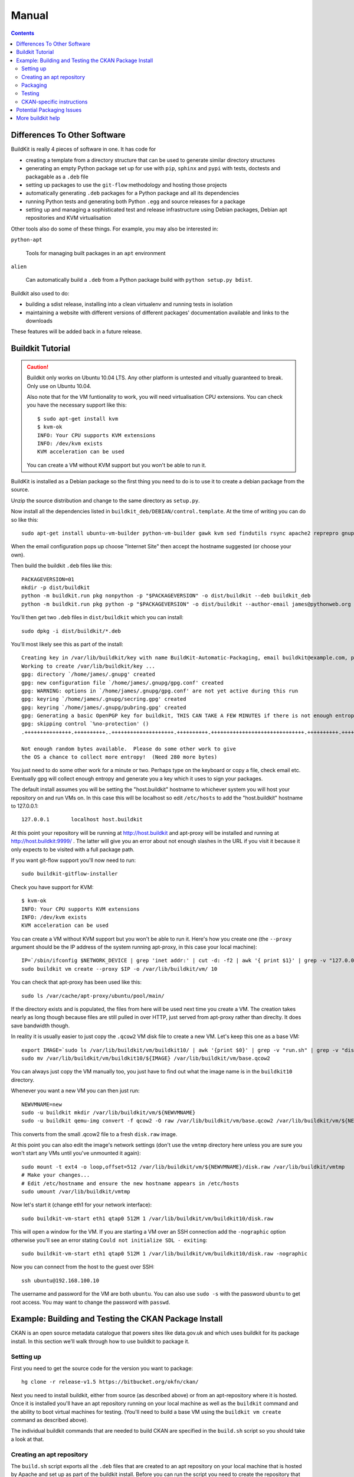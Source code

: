 Manual
++++++

.. contents ::

Differences To Other Software
=============================

BuildKit is really 4 pieces of software in one. It has code for

* creating a template from a directory structure that can be used to generate similar directory structures
* generating an empty Python package set up for use with ``pip``, ``sphinx`` and ``pypi`` with tests, doctests and packagable as a ``.deb`` file
* setting up packages to use the ``git-flow`` methodology and hosting those projects
* automatically generating ``.deb`` packages for a Python package and all its dependencies
* running Python tests and generating both Python ``.egg`` and source releases for a package
* setting up and managing a sophisticated test and release infrastructure using Debian packages, Debian apt repositories and KVM virtualisation

Other tools also do some of these things. For example, you may also be interested in:

``python-apt``

    Tools for managing built packages in an ``apt`` environment

``alien``

    Can automatically build a ``.deb`` from a Python package
    build with ``python setup.py bdist``.

Buildkit also used to do:

* building a sdist release, installing into a clean virtualenv and running tests in isolation
* maintaining a website with different versions of different packages' documentation available and links to the downloads

These features will be added back in a future release.

Buildkit Tutorial
=================

.. caution ::

   Buildkit only works on Ubuntu 10.04 LTS. Any other platform is untested and vitually guaranteed to break. Only use on Ubuntu 10.04.

   Also note that for the VM funtionality to work, you will need virtualisation CPU extensions. You can check you have the necessary support like this:

   ::
       
       $ sudo apt-get install kvm
       $ kvm-ok
       INFO: Your CPU supports KVM extensions
       INFO: /dev/kvm exists
       KVM acceleration can be used

   You can create a VM without KVM support but you won't be able to run it.

BuildKit is installed as a Debian package so the first thing you need to do is
to use it to create a debian package from the source.

Unzip the source distribution and change to the same directory as ``setup.py``.

Now install all the dependencies listed in
``buildkit_deb/DEBIAN/control.template``. At the time of writing you can do so
like this:

::

    sudo apt-get install ubuntu-vm-builder python-vm-builder gawk kvm sed findutils rsync apache2 reprepro gnupg wget dh-make devscripts build-essential fakeroot alien cdbs python-pip python-virtualenv subversion mercurial git-core apt-proxy kvm-pxe uml-utilities

When the email configuration pops up choose "Internet Site" then accept the
hostname suggested (or choose your own).

Then build the buildkit ``.deb`` files like this:

::

    PACKAGEVERSION=01
    mkdir -p dist/buildkit
    python -m buildkit.run pkg nonpython -p "$PACKAGEVERSION" -o dist/buildkit --deb buildkit_deb
    python -m buildkit.run pkg python -p "$PACKAGEVERSION" -o dist/buildkit --author-email james@pythonweb.org --deb .

You'll then get two ``.deb`` files in ``dist/buildkit`` which you can install:

::

    sudo dpkg -i dist/buildkit/*.deb

You'll most likely see this as part of the install:

::

    Creating key in /var/lib/buildkit/key with name BuildKit-Automatic-Packaging, email buildkit@example.com, passphrase buildkit and comment BuildKitkey ...
    Working to create /var/lib/buildkit/key ...
    gpg: directory `/home/james/.gnupg' created
    gpg: new configuration file `/home/james/.gnupg/gpg.conf' created
    gpg: WARNING: options in `/home/james/.gnupg/gpg.conf' are not yet active during this run
    gpg: keyring `/home/james/.gnupg/secring.gpg' created
    gpg: keyring `/home/james/.gnupg/pubring.gpg' created
    gpg: Generating a basic OpenPGP key for buildkit, THIS CAN TAKE A FEW MINUTES if there is not enough entropy ...
    gpg: skipping control `%no-protection' ()
    .+++++++++++++++.++++++++++..++++++++++++++++++++.++++++++++.++++++++++++++++++++++++++++++.++++++++++.++++++++++++++++++++..+++++.++++++++++>.++++++++++.....................................+++++

    Not enough random bytes available.  Please do some other work to give
    the OS a chance to collect more entropy!  (Need 280 more bytes)


You just need to do some other work for a minute or two. Perhaps type on the
keyboard or copy a file, check email etc. Eventually gpg will collect enough
entropy and generate you a key which it uses to sign your packages.

The default install assumes you will be setting the "host.buildkit" hostname to
whichever system you will host your repository on and run VMs on. In this case
this will be localhost so edit ``/etc/hosts`` to add the "host.buildkit" hostname
to 127.0.0.1:

::

    127.0.0.1       localhost host.buildkit

At this point your repository will be running at http://host.buildkit and
apt-proxy will be installed and running at http://host.buildkit:9999/ . The
latter will give you an error about not enough slashes in the URL if you visit
it because it only expects to be visited with a full package path.

If you want git-flow support you'll now need to run:

::

    sudo buildkit-gitflow-installer

Check you have support for KVM:

::

    $ kvm-ok
    INFO: Your CPU supports KVM extensions
    INFO: /dev/kvm exists
    KVM acceleration can be used

You can create a VM without KVM support but you won't be able to run it. Here's
how you create one (the ``--proxy`` argument should be the IP address of the system
running apt-proxy, in this case your local machine):

::

    IP=`/sbin/ifconfig $NETWORK_DEVICE | grep 'inet addr:' | cut -d: -f2 | awk '{ print $1}' | grep -v "127.0.0.1" | grep -v "192.168.100."`
    sudo buildkit vm create --proxy $IP -o /var/lib/buildkit/vm/ 10

You can check that apt-proxy has been used like this:

::

    sudo ls /var/cache/apt-proxy/ubuntu/pool/main/

If the directory exists and is populated, the files from here will be used next
time you create a VM. The creation takes nearly as long though because files
are still pulled in over HTTP, just served from apt-proxy rather than direclty.
It does save bandwidth though.

In reality it is usually easier to just copy the ``.qcow2`` VM disk file to create
a new VM. Let's keep this one as a base VM:

::

    export IMAGE=`sudo ls /var/lib/buildkit/vm/buildkit10/ | awk '{print $0}' | grep -v "run.sh" | grep -v "disk.raw"`
    sudo mv /var/lib/buildkit/vm/buildkit10/${IMAGE} /var/lib/buildkit/vm/base.qcow2

You can always just copy the VM manually too, you just have to find out what
the image name is in the ``buildkit10`` directory.

Whenever you want a new VM you can then just run:

::

    NEWVMNAME=new
    sudo -u buildkit mkdir /var/lib/buildkit/vm/${NEWVMNAME}
    sudo -u buildkit qemu-img convert -f qcow2 -O raw /var/lib/buildkit/vm/base.qcow2 /var/lib/buildkit/vm/${NEWVMNAME}/disk.raw

This converts from the small .qcow2 file to a fresh ``disk.raw`` image.

At this point you can also edit the image's network settings (don't use the
``vmtmp`` directory here unless you are sure you won't start any VMs until
you've unmounted it again):

::

    sudo mount -t ext4 -o loop,offset=512 /var/lib/buildkit/vm/${NEWVMNAME}/disk.raw /var/lib/buildkit/vmtmp
    # Make your changes...
    # Edit /etc/hostname and ensure the new hostname appears in /etc/hosts
    sudo umount /var/lib/buildkit/vmtmp

Now let's start it (change eth1 for your network interface):

::

    sudo buildkit-vm-start eth1 qtap0 512M 1 /var/lib/buildkit/vm/buildkit10/disk.raw

This will open a window for the VM. If you are starting a VM over an SSH connection add the ``-nographic`` option otherwise you'll see an error stating ``Could not initialize SDL - exiting``:

::

    sudo buildkit-vm-start eth1 qtap0 512M 1 /var/lib/buildkit/vm/buildkit10/disk.raw -nographic

Now you can connect from the host to the guest over SSH:

::

    ssh ubuntu@192.168.100.10

The  username and password for the VM are both ``ubuntu``. You can also use
``sudo -s`` with the password  ``ubuntu`` to get root access. You may want to
change the password with ``passwd``.


Example: Building and Testing the CKAN Package Install
======================================================

CKAN is an open source metadata catalogue that powers sites like data.gov.uk
and which uses buildkit for its package install. In this section we'll walk
through how to use buildkit to package it.

Setting up
----------

First you need to get the source code for the version you want to package:

::

    hg clone -r release-v1.5 https://bitbucket.org/okfn/ckan/

Next you need to install buildkit, either from source (as described above) or
from an apt-repository where it is hosted. Once it is installed you'll have an
apt repository running on your local machine as well as the ``buildkit``
command and the ability to boot virtual machines for testing. (You'll need to
build a base VM using the ``buildkit vm create`` command as described above).

The individual buildkit commands that are needed to build CKAN are specified in
the ``build.sh`` script so you should take a look at that.

Creating an apt repository
--------------------------

The ``build.sh`` script exports all the ``.deb`` files that are created to an
apt repository on your local machine that is hosted by Apache and set up as
part of the buildkit install. Before you can run the script you need to create
the repository that will be used:

::

    sudo -u buildkit buildkit repo clone /var/lib/buildkit/repo/base_lucid ckan-1.5

Check that there are no packages in the repository yet:

::

    sudo -u buildkit buildkit repo list /var/lib/buildkit/repo/ckan-1.5

There shouldn't be any output.

Now on to the packaging itself.

Packaging
---------

First edit ``build.sh`` to set the environment variables relevant to you.

Run the build (not as root) like this:

::

    ./build.sh

At the end of the build you'll be prompted for your password so that ``sudo``
can import the packages into the buildkit repository on your local machine to
serve.

You should end up with a set of packages the buildkit repository accessible
from your apt repository as well as a set in ``ckan/dist/buildkit``.

You can now test the build.

Testing
-------

If you've followed the buildkit tutorial and created a base VM, you can now
create a new virtual machine like so:

::

    sudo -u buildkit mkdir /var/lib/buildkit/vm/ckan
    sudo -u buildkit qemu-img convert -f qcow2 -O raw /var/lib/buildkit/vm/base.qcow2 /var/lib/buildkit/vm/ckan/disk.raw

After a few moments you can start your VM (tip: be sure to specify the correct network interface that the VM should use to access the internet, in this case I've used ``eth1``, yours might be ``eth0``).

::

    sudo buildkit-vm-start eth1 qtap0 1024M 4 /var/lib/buildkit/vm/ckan/disk.raw

Here I'm giving the VM 1024M and letting it use 4 CPUs. For a production CKAN
you should have at least 1.5Gb of RAM.

.. tip ::

    If a QEMU window appears but nothing happens after a few seconds it is
    likely your CPU doesn't support virtualisation extensions needed by KVM. Run
    the ``kvm-ok`` command mentioned earlier to check.

    If KVM isn't supported you could try using virtualbox instead. Start by
    installing VirtualBox:

    ::

        sudo apt-get install virtualbox-ose
        sudo rmmod kvm-intel
        # Or if you have an AMD machine:
        # sudo rmmod kvm-amd

    Then convert the disk image to a ``.vdi`` file:

    ::

        sudo -u buildkit qemu-img convert -f qcow2 -O vdi /var/lib/buildkit/vm/base.qcow2 /var/lib/buildkit/vm/ckan/disk.vdi

    Then use the interface to create a new Ubuntu 10.04 machine with this disk
    image as its base. The networking setup will be different if you use virtualbox
    and you'll need to edit the various ``/etc/hosts`` files yourself to be able to
    test your CKAN install, but if you are a virtualbox expert, it should be
    possible.

    See here for a port forwarding approach that is useful: http://jimmyg.org/blog/2008/ssh-to-a-debian-etch-virtual-machine-in-virtualbox.html

    The alternative is just to install CKAN onto your host machine for testing
    and not worry about VMs at all.

Assuming the ``buildkit-vm-start`` command worked you can now connect from the
host to the guest over SSH:

::

    ssh ubuntu@192.168.100.10

Or if you have installed buildkit as standard and not changed any network
settings you can use the ``default.vm.buildkit`` hostname that buildkit set up
for you when it was installed:

::

    ssh ubuntu@default.vm.buildkit

The  username and password for the VM are both ``ubuntu``. You can also use
``sudo -s`` with the password  ``ubuntu`` to get root access. You may want to
change the password with ``passwd``.

Optionally, you might want to install some common software at this point such
as vim, screen, elinks or any other software you commonly use:

::

    sudo apt-get update
    sudo apt-get install vim-nox screen elinks

If it has been a while since you created the base VM you may also want to
upgrade the core packages at this point:

::

    sudo apt-get update
    sudo apt-get upgrade -y

At this point you can install the ckan package from within the VM (or on your
local machine if you prefer). When you start the VM, the hostame
``host.buildkit`` is set up to point to the host server. The Apache
configuration for the host server is set up serve the apt repo from the
``host.buildkit`` server alias so the commands below will set up access the
host repo. The ``sudo`` password is ``ubuntu`` by default as already mentioned.
Run the commands now:

::

    sudo apt-get update
    sudo apt-get install -y wget
    echo "deb http://host.buildkit/ckan-1.5 lucid universe" | sudo tee /etc/apt/sources.list.d/okfn.list
    wget -qO- "http://host.buildkit/packages_public.key" | sudo apt-key add -
    sudo apt-get update
    sudo apt-get install -y ckan postgresql-8.4 solr-jetty

.. caution ::

    The last line in the commands above installs CKAN, the PostgreSQL database
    engine, and the Solr search index server. If you intend to connect to a PostgreSQL or
    Solr server that is running on a different machine you don't need to
    install them. In that case, when you run the ``ckan-create-instance`` command later,
    choose ``"no"`` as the third parameter to tell the install command not to
    set up or configure the PostgreSQL database for CKAN. You'll then need to perform any
    database creation and setup steps manually yourself.

If you ever want to upgrade CKAN you can run:

::

    sudo apt-get update
    sudo apt-get upgrade

Sometimes a new CKAN release comes with extra packages. This is considered by
Ubuntu to be a "dist upgrade". In this case run:

::

    sudo apt-get update
    sudo apt-get dist-upgrade

CKAN-specific instructions
--------------------------

In this section we'll look at preciesly how the rest of CKAN is set up. This
serves as a useful example of how you might design your own software to be set
up.

The install will whirr away, downloading over 180Mb of packages (on a clean
install) and take a few minutes, then towards the end you'll see this:

::

    Setting up solr-jetty (1.4.0+ds1-1ubuntu1) ...
     * Not starting jetty - edit /etc/default/jetty and change NO_START to be 0 (or comment it out).

You'll need to configure Solr for use with CKAN. You can do so like this:

::

    sudo ckan-setup-solr

This changes the Solr schema to support CKAN, sets Solr to start automatically
and then starts Solr. You shouldn't be using the Solr instance for anything
apart from CKAN because the command above modifies its schema.

You can now create CKAN instances as you please using the
``ckan-create-instance`` command. It takes these arguments:

Instance name

    This should be a short letter only string representing the name of the CKAN
    instance. It is used (amongst other things) as the basis for:

    * The directory structure of the instance in ``/var/lib/ckan``, ``/var/log/ckan``, ``/etc/ckan`` and elsewhere
    * The name of the PostgreSQL database to use
    * The name of the Solr core to use

Instance Hostname/domain name

    The hostname that this CKAN instance will be hosted at. It is
    used in the Apache configuration virutal host in
    ``/etc/apache2/sites-available/<INSTANCE_NAME>.common`` so that Apache can resolve
    requests directly to CKAN.

    If you install more than one CKAN instance you'll need to set different
    hostnames for each. If you ever want to change the hostname CKAN responds on
    you can do so by editing ``/etc/apache2/sites-available/<INSTANCE_NAME>.common`` and
    restarting apache with ``sudo /etc/init.d/apache2 restart``.

Local PostgreSQL support (``"yes"`` or ``"no"``)

    If you specify ``"yes"``, CKAN will also set up a local database user and
    database and create its tables, populating them as necessary and saving the
    database password in the config file. You would normally say ``"yes"`` unless
    you plan to use CKAN with a PostgreSQL on a remote machine.

For production use the second argument above is usually the domain name of the
CKAN instance, but in our case we are testing, so we'll use the default
hostname buildkit sets up to the server which is ``default.vm.buildkit`` (this
is automatically added to your host machine's ``/etc/hosts`` when the VM is
started so that it will resovle from your host machine - for more complex
setups you'll have to set up DNS entries instead).

Create a new instance like this:

::

    sudo ckan-create-instance std default.vm.buildkit yes

You'll need to specify a new instance name and different hostname for each CKAN
instance you set up.

You can now access your CKAN instance from your host machine as http://default.vm.buildkit/

.. tip ::

    More detailed CKAN instructions are available via the "Package Documentation"
    link at http://pypi.python.org/pypi/ckan/.

Potential Packaging Issues
==========================

There are some gotchas to be aware of with ``buildkit`` so far:

* The packaging process occasionally strips ``__init__.py`` files of all their
  content. It is therefore best to never have information in ``__init__.py``
  files which is why, for extensions, we now have plugins implemented in
  ``plugin.py`` rather than ``__init__.py``.
* Packaging sometimes strips our key directories, such as any named ``dist``,
  they just won't be present in the packaged version.

A future implementation of the packaging may be able to address these
deficiencies. I also have some ideas for other possible future CKAN
enhancements:

* Creating a new instance could also automatically restore from any latest
  dumps that existed for that instance
* When "conflict" functionality is used in the Python packaging, the code is copied
  directly into the main project. At the moment it is the packager's
  responsibility to ensure that the licenses of those conflicting modules are
  copied into the main license for the overall package. It would be nice if the
  packaging code either gave a warning about this or automatically added the
  licenses.

Other ideas:

* Make the buildkit-vm-create command part of the buildkit command
* Swap apt-proxy for something that also caches downoads from virutal machines
  (it currently gives bad header lines which seems to be a known, yet
  unresolved issue) so there is no caching of install packages used in the
  VMs.
* Document how to install the different commands
* Make the VMs able to access the host even without an external network

More buildkit help
==================

More documentation to come, at the moment you can work out most of what you
need by browsing the online help starting at:

::

    buildkit --help


